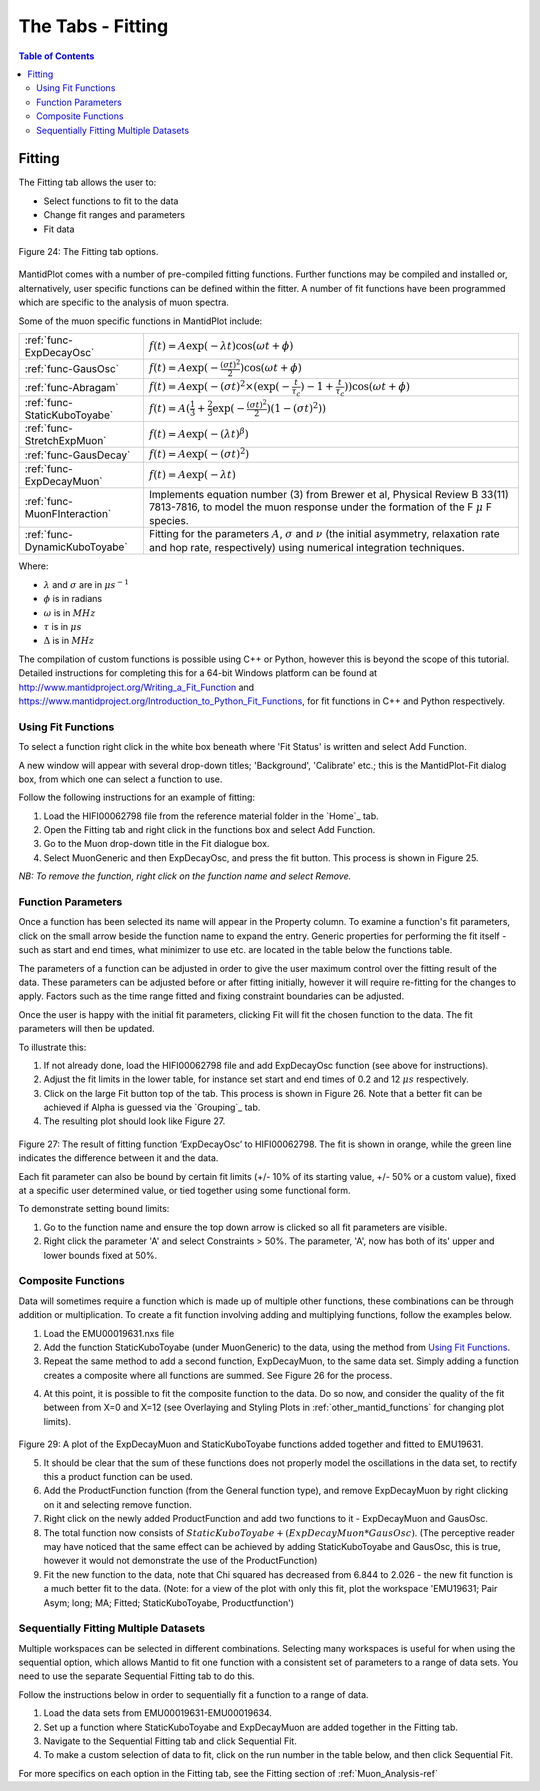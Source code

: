 .. _the_tabs_fitting:

========
The Tabs - Fitting
========

.. index:: The Tabs - Fitting

.. contents:: Table of Contents
  :local:

Fitting
=======

The Fitting tab allows the user to:

* Select functions to fit to the data
* Change fit ranges and parameters
* Fit data

.. figure:: /images/thetabsfittingfig24.png
    :align: center
    
    Figure 24: The Fitting tab options.

MantidPlot comes with a number of pre-compiled fitting functions. Further functions may
be compiled and installed or, alternatively, user specific functions can be defined within the
fitter. A number of fit functions have been programmed which are specific to the analysis of
muon spectra.

Some of the muon specific functions in MantidPlot include:

+-------------------------------+--------------------------------------------------------------------------------------------------------------------------------------------------------------------------------------+
| :ref:`func-ExpDecayOsc`       | :math:`{f(t)=A\exp(-\lambda t)\cos(\omega t + \phi)}`                                                                                                                                |
+-------------------------------+--------------------------------------------------------------------------------------------------------------------------------------------------------------------------------------+
| :ref:`func-GausOsc`           | :math:`{f(t)=A\exp(-\frac{(\sigma t)^2}{2})\cos(\omega t + \phi)}`                                                                                                                   |
+-------------------------------+--------------------------------------------------------------------------------------------------------------------------------------------------------------------------------------+
| :ref:`func-Abragam`           | :math:`{f(t)=A\exp(-(\sigma t)^2 \times (\exp(-\frac{t}{\tau_c})-1+\frac{t}{\tau_c}))\cos(\omega t + \phi)}`                                                                         |
+-------------------------------+--------------------------------------------------------------------------------------------------------------------------------------------------------------------------------------+
| :ref:`func-StaticKuboToyabe`  | :math:`{f(t)=A(\frac{1}{3}+\frac{2}{3}\exp(-\frac{(\sigma t)^2}{2})(1-(\sigma t)^2))}`                                                                                               |
+-------------------------------+--------------------------------------------------------------------------------------------------------------------------------------------------------------------------------------+
| :ref:`func-StretchExpMuon`    | :math:`{f(t)=A\exp(-(\lambda t)^\beta)}`                                                                                                                                             |
+-------------------------------+--------------------------------------------------------------------------------------------------------------------------------------------------------------------------------------+
| :ref:`func-GausDecay`         | :math:`{f(t)=A\exp(-(\sigma t)^2)}`                                                                                                                                                  |
+-------------------------------+--------------------------------------------------------------------------------------------------------------------------------------------------------------------------------------+
| :ref:`func-ExpDecayMuon`      | :math:`{f(t)=A\exp(-\lambda t)}`                                                                                                                                                     |
+-------------------------------+--------------------------------------------------------------------------------------------------------------------------------------------------------------------------------------+
| :ref:`func-MuonFInteraction`  | Implements equation number (3) from Brewer et al, Physical Review B 33(11) 7813-7816, to model the muon response under the formation of the F :math:`{\mu}` F species.               |
+-------------------------------+--------------------------------------------------------------------------------------------------------------------------------------------------------------------------------------+
| :ref:`func-DynamicKuboToyabe` | Fitting for the parameters :math:`A`, :math:`{\sigma}` and :math:`{\nu}` (the initial asymmetry, relaxation rate and hop rate, respectively) using numerical integration techniques. |
+-------------------------------+--------------------------------------------------------------------------------------------------------------------------------------------------------------------------------------+

Where:

* :math:`{\lambda}` and :math:`{\sigma}` are in :math:`{\mu s^{-1}}`
* :math:`{\phi}` is in radians
* :math:`{\omega}` is in :math:`{MHz}`
* :math:`{\tau}` is in :math:`{\mu s}`
* :math:`{\Delta}` is in :math:`{MHz}`

The compilation of custom functions is possible using C++ or Python, however this is beyond the scope of this tutorial. Detailed instructions for completing this for a 64-bit Windows
platform can be found at http://www.mantidproject.org/Writing_a_Fit_Function and https://www.mantidproject.org/Introduction_to_Python_Fit_Functions, for fit functions in C++ and Python respectively.

Using Fit Functions
-------------------

To select a function right click in the white box beneath where 'Fit Status' is written and select Add Function.

A new window will appear with several drop-down titles; 'Background', 'Calibrate' etc.; this is the MantidPlot-Fit dialog box, 
from which one can select a function to use.

Follow the following instructions for an example of fitting: 
    
1. Load the HIFI00062798 file from the reference material folder in the `Home`_ tab. 
2. Open the Fitting tab and right click in the functions box and select Add Function.
3. Go to the Muon drop-down title in the Fit dialogue box.
4. Select MuonGeneric and then ExpDecayOsc, and press the fit button. This process is shown in Figure 25.

.. figure:: /images/thetabsfittingfig25.gif
    :align: center
    Figure 25: How to add a function to a data set. 

*NB: To remove the function, right click on the function name and select Remove.*

Function Parameters
-------------------

Once a function has been selected its name will appear in the Property column. To
examine a function's fit parameters, click on the small arrow beside the function name to
expand the entry. Generic properties for performing the fit itself - such as start and end times, 
what minimizer to use etc. are located in the table below the functions table.

The parameters of a function can be adjusted in order to give the user maximum control over the fitting result of the data. 
These parameters can be adjusted before or after fitting initially, however it will require re-fitting for the changes to apply. 
Factors such as the time range fitted and fixing constraint boundaries can be adjusted. 

Once the user is happy with the initial fit parameters, clicking Fit will fit the chosen function
to the data. The fit parameters will then be updated. 

To illustrate this: 

1. If not already done, load the HIFI00062798 file and add ExpDecayOsc function (see above for instructions).
2. Adjust the fit limits in the lower table, for instance set start and end times of 0.2 and 12 :math:`{\mu s}` respectively.
3. Click on the large Fit button top of the tab. This process is shown in Figure 26. Note that a better fit can be achieved if Alpha is guessed via the `Grouping`_ tab.
4. The resulting plot should look like Figure 27.

.. figure:: /images/thetabsfittingfig26.gif
    :align: center
    Figure 26: How to change the fitting scale of a function. 

.. figure:: /images/thetabsfittingfig27.PNG
        :align: center

Figure 27: The result of fitting function ‘ExpDecayOsc’ to HIFI00062798. The fit is shown in orange, while the green line indicates the difference between it and the data.

Each fit parameter can also be bound by certain fit limits (+/- 10% of its starting value, +/- 50% or
a custom value), fixed at a specific user determined value, or tied together using some functional form.

To demonstrate setting bound limits:
     
1. Go to the function name and ensure the top down arrow is clicked so all fit parameters are visible.
2. Right click the parameter 'A' and select Constraints > 50%. The parameter, 'A', now has both of its' upper and lower bounds fixed at 50%.

Composite Functions
-------------------

Data will sometimes require a function which is made up of multiple other functions, these combinations can be through addition or multiplication.
To create a fit function involving adding and multiplying functions, follow the examples below.

1.  Load the EMU00019631.nxs file
2.  Add the function StaticKuboToyabe (under MuonGeneric) to the data, using the method from `Using Fit Functions`_. 
3.  Repeat the same method to add a second function, ExpDecayMuon, to the same data set. Simply adding a function creates a composite where all functions are summed. See Figure 26 for the process.
    
.. figure:: /images/thefittingfig28.gif
    :align: center
    Figure 28: How to add two functions together. 
    
4.  At this point, it is possible to fit the composite function to the data. Do so now, and consider the quality of the fit between from X=0 and X=12 
    (see Overlaying and Styling Plots in :ref:`other_mantid_functions` for changing plot limits).

.. figure:: /images/thetabsfittingfig29.PNG
    :align: center

Figure 29: A plot of the ExpDecayMuon and StaticKuboToyabe functions added together and fitted to EMU19631. 
    
5.  It should be clear that the sum of these functions does not properly model the oscillations in the data set, to rectify this a product function can be used.       
6.  Add the ProductFunction function (from the General function type), and remove ExpDecayMuon by right clicking on it and selecting remove function.
7.  Right click on the newly added ProductFunction and add two functions to it - ExpDecayMuon and GausOsc.
8.  The total function now consists of :math:`StaticKuboToyabe + (ExpDecayMuon * GausOsc)`. 
    (The perceptive reader may have noticed that the same effect can be achieved by adding StaticKuboToyabe and GausOsc, this is true, however it would not demonstrate the use of the ProductFunction)
9.  Fit the new function to the data, note that Chi squared has decreased from 6.844 to 2.026 - the new fit function is a much better fit to the data. (Note: for a view of the plot with only this fit,
    plot the workspace 'EMU19631; Pair Asym; long; MA; Fitted; StaticKuboToyabe, Productfunction')

.. figure:: /images/thetabsfittingfig30.gif
    :align: center
    Figure 30: How to add a function which is a product of two other functions to a third.

Sequentially Fitting Multiple Datasets
--------------------------------------
Multiple workspaces can be selected in different combinations. Selecting many workspaces is useful for when using the sequential option, 
which allows Mantid to fit one function with a consistent set of parameters to a range of data sets. You need to use the separate Sequential Fitting tab to do this.

Follow the instructions below in order to sequentially fit a function to a range of data. 

1.  Load the data sets from EMU00019631-EMU00019634.
2.  Set up a function where StaticKuboToyabe and ExpDecayMuon are added together in the Fitting tab.
3.  Navigate to the Sequential Fitting tab and click Sequential Fit.
4.  To make a custom selection of data to fit, click on the run number in the table below, and then click Sequential Fit.
        
.. figure:: /images/thetabsfittingfig31.gif
    :align: center
    Figure 31: How to use sequential fit on multiple data sets.

For more specifics on each option in the Fitting tab, see the Fitting section of :ref:`Muon_Analysis-ref`